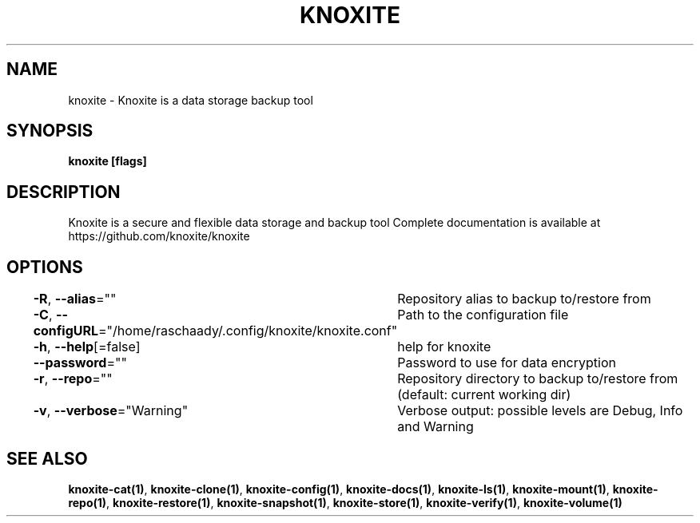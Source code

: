 .nh
.TH "KNOXITE" "1" "Aug 2021" "Auto generated by knoxite/knoxite" ""

.SH NAME
.PP
knoxite \- Knoxite is a data storage \& backup tool


.SH SYNOPSIS
.PP
\fBknoxite [flags]\fP


.SH DESCRIPTION
.PP
Knoxite is a secure and flexible data storage and backup tool
Complete documentation is available at https://github.com/knoxite/knoxite


.SH OPTIONS
.PP
\fB\-R\fP, \fB\-\-alias\fP=""
	Repository alias to backup to/restore from

.PP
\fB\-C\fP, \fB\-\-configURL\fP="/home/raschaady/.config/knoxite/knoxite.conf"
	Path to the configuration file

.PP
\fB\-h\fP, \fB\-\-help\fP[=false]
	help for knoxite

.PP
\fB\-\-password\fP=""
	Password to use for data encryption

.PP
\fB\-r\fP, \fB\-\-repo\fP=""
	Repository directory to backup to/restore from (default: current working dir)

.PP
\fB\-v\fP, \fB\-\-verbose\fP="Warning"
	Verbose output: possible levels are Debug, Info and Warning


.SH SEE ALSO
.PP
\fBknoxite\-cat(1)\fP, \fBknoxite\-clone(1)\fP, \fBknoxite\-config(1)\fP, \fBknoxite\-docs(1)\fP, \fBknoxite\-ls(1)\fP, \fBknoxite\-mount(1)\fP, \fBknoxite\-repo(1)\fP, \fBknoxite\-restore(1)\fP, \fBknoxite\-snapshot(1)\fP, \fBknoxite\-store(1)\fP, \fBknoxite\-verify(1)\fP, \fBknoxite\-volume(1)\fP
